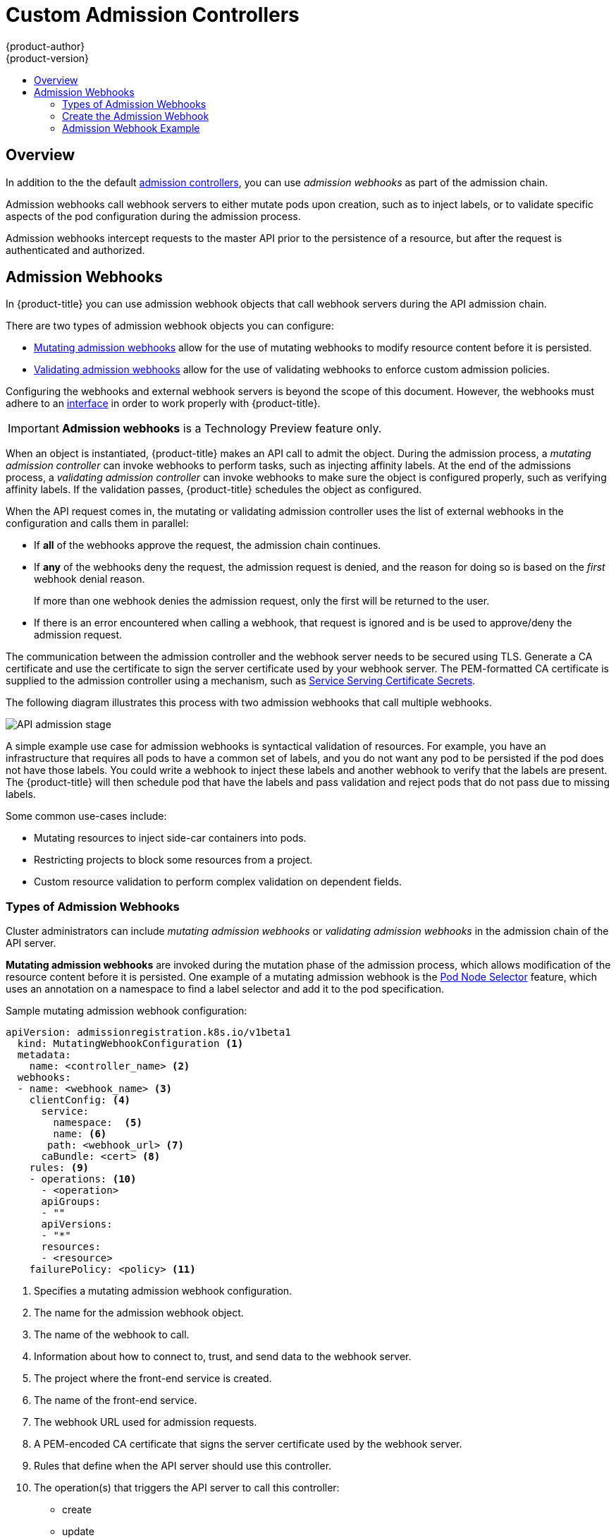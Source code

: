 [[architecture-additional-concepts-dynamic-admission-controllers]]
= Custom Admission Controllers
{product-author}
{product-version}
:data-uri:
:icons:
:experimental:
:toc: macro
:toc-title:
:prewrap!:

toc::[]


== Overview

In addition to the the default xref:../../architecture/additional_concepts/admission_controllers.html#architecture-additional-concepts-admission-controllers[admission controllers], 
you can use _admission webhooks_ as part of the admission chain. 

Admission webhooks call webhook servers to either mutate pods upon creation, such as to inject labels, 
or to validate specific aspects of the pod configuration during the admission process.  

Admission webhooks intercept requests to the master API prior to the persistence of a resource, but after the request is authenticated and authorized. 

//// 
do not document initializers PR-7789
There are two general types of dynamic admission controllers available in {product-title}:

* xref:architecture-additional-concepts-dynamic-admission-initializer[Initializers]. A user-customized controller that performs specific pre-initialization tasks.
* xref:architecture-additional-concepts-dynamic-admission-webhooks[External Admission Webhooks]. HTTPS callbacks that receive admission requests and performs specific tasks.
////
 

//// 
do not document initializers PR-7789
[[architecture-additional-concepts-dynamic-admission-initializer]]
== Initializers

An *Initializer* is a user-customized controller, known as *initializer controllers*, 
that performs a list of pre-initialization tasks, stored in every object's metadata
(for example, *AddMyCorporatePolicySidecar*). Initializers are allowed to make mutations to objects.

Initializers intercept objects _before_ they are created, allowing you to interact with the objects in any way you like, or prevent the objects from being created.

[WARNING]
====
The initializer feature is an alpha feature and may change in a future release of {product-title}.
====

After an initializer has performed its assigned task, {product-title} removes the intializer from
the pre-initialization list. The list is called *metadata.initializers.pending*.

For example, an inititalizer, *AddContainertoPod*, sends a patch that inserts a container in a pod. After the pod is inserted, 
*AddContainertoPod* removes its name from `metadata.initializers.pending`. 

Objects which have a non-empty initializer list are considered _uninitialized_,
and are not visible in the API unless specifically requested by using the query parameter,
`includeUninitialized=true`.

Initializers are useful for administrators to force policies, such as an (xref:../../architecture/additional_concepts/admission_controllers.adoc#admission-controllers-general-admission-rules
[Always Pull Images] policy that forces pods to pull images prior to starting containers.

[NOTE]
====
If your use case does not involve mutating objects, consider using
xref:architecture-additional-concepts-dynamic-admission-webhooks[external admission webhooks], 
for better performance.
====

As an {product-title} object is being created, the object is considered uninitialized. 
Uninitialized object are checked against all existing
xref:architecture-additional-concepts-dynamic-admission-initializer-config[`initializerConfiguration` objects]. 
All matching `spec.initializers[].name` are appended to the new object's
`metadata.initializers.pending` field.

An initializer controller then checks
check if its name matches `metadata.initializers.pending[0]`. If so, it should then
perform its assigned task and remove its name from the list.

[[architecture-additional-concepts-dynamic-admission-initializer-list]]
=== Create the List of Initializers

Set the list of pending initializers to exclude itself

[source,yaml]
----
apiVersion: apps/v1beta1
kind: Deployment
metadata:
  initializers:
    pending:
      - initializer.project.io
  name: initializer
----

Set the pending initializers to an empty array:

[source,yaml]
----
apiVersion: apps/v1beta1
kind: Deployment
metadata:
  initializers:
    pending: []
----

Setting the pending initializers to empty on the metadata allows it to bypass the initializer.


Limit the scope of objects to be initialized to the smallest subset possible using an InitializerConfiguration. 

Examples:

The following initializer will work with only xref:../../dev_guide/deployments/how_deployments_work.adoc#dev-guide-how-deployments-work[deployment configuration objects]:

.Example initializer for only deployment objects

[source,yaml]
----
apiVersion: admissionregistration.k8s.io/v1beta1
kind: InitializerConfiguration
metadata:
  name: deploy
initializers:
  - name: deploy.initializer.kubernetes.io
    rules:
      - apiGroups:
          - "*"
        apiVersions:
          - "*"
        resources:
          - deployments
----

The following initializer Use annotations to enable opting in or out of initialization. Examples:

.Opting in using an annotation

[source,yaml]
----
apiVersion: apps/v1beta1
kind: Deployment
metadata:
  annotations:
    "initializer.kubernetes.io": "true"
  labels:
    app: helloworld
  name: helloworld
...
----

[[architecture-additional-concepts-dynamic-admission-initializer-config]]
=== Configure Initializers

you should first deploy the initializer controller and make sure that it is
working properly before creating the `initializerConfiguration`. Otherwise, any
newly created resources will be stuck in an uninitialized state.

The following list represents a set of best practices to follow when building Initializers.

* Initializers must have a unique fully qualified name. Examples: initializer.vaultproject.io initializer.example.com
* Initializers should be deployed using a Deployment for easy upgrades and auto restarts.
* Initializers should explicitly set the list of pending initializers to exclude itself, or to an empty array, to avoid getting stuck waiting to initialize. Examples:

. Configure which initializers are enabled and which resource types need initialization
by creating *initializer configuration* resources.
+
The following is an example `initializerConfiguration`:
+
[source-yaml]
----
apiVersion: admissionregistration.k8s.io/v1beta1
kind: InitializerConfiguration
metadata:
  name: example-config
initializers:
  # the name needs to be fully qualified, i.e., containing at least two "."
  - name: podimage.example.com
    rules:
      # apiGroups, apiVersion, resources all support wildcard "*".
      # "*" cannot be mixed with non-wildcard.
      - apiGroups:
          - ""
        apiVersions:
          - v1
        resources:
          - pods
----
+
Ensure that all expansions of the `<apiGroup, apiVersions, resources>` tuple
in a `rule` are valid. If they are not, separate them in different `rules`.
+
After you create the `initializerConfiguration`, the system will take a few
seconds to honor the new configuration. 

. {product-title} appends the name of the initializer configuration object, here  `podimage.example.com`, 
to the `metadata.initializers.pending` field of any newly created pods. 

. An initializer controller should list and watch for uninitialized objects, by
using the query parameter `includeUninitialized=true`. If using client-go, just
set 
[listOptions.includeUninitialized](https://github.com/kubernetes/kubernetes/blob/v1.7.0-rc.1/staging/src/k8s.io/apimachinery/pkg/apis/meta/v1/types.go#L315)
to true.

////

[[architecture-additional-concepts-dynamic-admission-webhooks]]
== Admission Webhooks

In {product-title} you can use admission webhook objects that call webhook servers during the
API admission chain.

There are two types of admission webhook objects you can configure:

* xref:admission-webhooks-m[Mutating admission webhooks] allow for the use of mutating webhooks to modify resource content before it is persisted.

* xref:admission-webhooks-v[Validating admission webhooks] allow for the use of validating webhooks to enforce custom admission policies.   

Configuring the webhooks and external webhook servers is beyond the scope of this document. However, the webhooks must adhere to an
https://github.com/kubernetes/kubernetes/blob/v1.10.0-beta.1/staging/src/k8s.io/api/admission/v1beta1/types.go#L28[interface]
in order to work properly with {product-title}. 

[IMPORTANT]
====
*Admission webhooks* is a Technology Preview feature only.
ifdef::openshift-enterprise[]
Technology Preview features are not supported with Red Hat production service
level agreements (SLAs), might not be functionally complete, and Red Hat does
not recommend to use them for production. These features provide early access to
upcoming product features, enabling customers to test functionality and provide
feedback during the development process.

For more information on Red Hat Technology Preview features support scope, see
https://access.redhat.com/support/offerings/techpreview/.
endif::[]
====

When an object is instantiated, {product-title} makes an API call to admit the object. During the admission process, a _mutating admission controller_ 
can invoke webhooks to perform tasks, such as injecting affinity labels. At the end of the admissions process, 
a _validating admission controller_ can invoke webhooks to make sure the object is configured properly, such as verifying affinity labels. 
If the validation passes, {product-title} schedules the object as configured.

When the API request comes in, the mutating or validating admission controller 
uses the list of external webhooks in the configuration and calls them in parallel: 

* If *all* of the webhooks approve the request, the admission chain continues. 

* If *any* of the webhooks deny the request, the admission request is denied, and
the reason for doing so is based on the _first_ webhook denial reason. 
+
If more than one webhook denies the admission request, 
only the first will be returned to the user.

* If there is an error encountered when calling a
webhook, that request is ignored and is be used to approve/deny the
admission request.

The communication between the admission controller and the webhook server needs to be
secured using  TLS. Generate a CA certificate and use the certificate to sign the server certificate
used by your webhook server. The PEM-formatted CA certificate is supplied
to the admission controller using a mechanism, such as 
xref:../../dev_guide/secrets.adoc#service-serving-certificate-secrets[Service Serving Certificate Secrets].

The following diagram illustrates this process with two admission webhooks that call multiple webhooks.

image::api-server-pipeline.png["API admission stage", align="center"]

A simple example use case for admission webhooks is syntactical validation
of resources. For example, you have an infrastructure that requires all pods to
have a common set of labels, and you do not want any pod to be
persisted if the pod does not have those labels. You could write a webhook to inject these labels 
and another webhook to verify that the labels are present.
The {product-title} will then schedule pod that have the labels and pass validation
and reject pods that do not pass due to missing labels.

Some common use-cases include:

* Mutating resources to inject side-car containers into pods. 
* Restricting projects to block some resources from a project. 
* Custom resource validation to perform complex validation on dependent fields.

=== Types of Admission Webhooks

Cluster administrators can include _mutating admission webhooks_ or _validating admission webhooks_ 
in the admission chain of the API server.

[[admission-webhooks-m]]
*Mutating admission webhooks* are invoked during the mutation phase of the admission process, which allows modification of the resource content before it is persisted.  
One example of a mutating admission webhook is the 
xref:../../admin_guide/scheduling/pod_placement.adoc#constraining-pod-placement-nodeselector[Pod Node Selector] feature, 
which uses an annotation on a namespace to find a label selector and add it to the pod specification. 

[[architecture-additional-concepts-dynamic-admission-webhooks-ex-m]]
.Sample mutating admission webhook configuration:

[source,yaml]
----
apiVersion: admissionregistration.k8s.io/v1beta1
  kind: MutatingWebhookConfiguration <1>
  metadata:
    name: <controller_name> <2>
  webhooks:
  - name: <webhook_name> <3>
    clientConfig: <4>
      service:
        namespace:  <5>
        name: <6>
       path: <webhook_url> <7>
      caBundle: <cert> <8>
    rules: <9>
    - operations: <10>
      - <operation>
      apiGroups:
      - ""
      apiVersions:
      - "*"
      resources:
      - <resource>
    failurePolicy: <policy> <11>
----

<1> Specifies a mutating admission webhook configuration.
<2> The name for the admission webhook object.
<3> The name of the webhook to call.
<4> Information about how to connect to, trust, and send data to the webhook server.
<5> The project where the front-end service is created.
<6> The name of the front-end service.
<7> The webhook URL used for admission requests.
<8> A PEM-encoded CA certificate that signs the server certificate used by the webhook server.
<9> Rules that define when the API server should use this controller.
<10> The operation(s) that triggers the API server to call this controller: 
* create
* update
* delete
* connect
<11> Specifies how the policy should proceed if the webhook admission server is unavailable. 
Either `Ignore` (allow/fail open) or `Fail` (block/fail closed). 

[[admission-webhooks-v]]
*Validating admission webhooks* are invoked during the validation phase of the admission process. 
This phase allows the enforcement of invariants on particular API resources 
to ensure that the resource does not change again. The Pod Node Selector is also an example of a validation admission, 
by ensuring that all `nodeSelector` fields are constrained by the node selector restrictions on the project. 

[[architecture-additional-concepts-dynamic-admission-webhooks-ex-v]]
//http://blog.kubernetes.io/2018/01/extensible-admission-is-beta.html
.Sample validating admission webhook configuration:

[source,yaml]
----
apiVersion: admissionregistration.k8s.io/v1beta1
  kind: ValidatingWebhookConfiguration <1>
  metadata:
    name: <controller_name> <2>
  webhooks:
  - name: <webhook_name> <3>
    clientConfig: <4>
      service:
        namespace: default  <5>
        name: kubernetes <6>
       path: <webhook_url> <7>
      caBundle: <cert> <8>
    rules: <9>
    - operations: <10>
      - <operation>
      apiGroups:
      - ""
      apiVersions:
      - "*"
      resources:
      - <resource>
    failurePolicy: <policy> <11>
----

<1> Specifies a validating admission webhook configuration.
<2> The name for the webhook admission object.
<3> The name of the webhook to call.
<4> Information about how to connect to, trust, and send data to the webhook server.
<5> The project where the front-end service is created.
<6> The name of the front-end service.
<7> The webhook URL used for admission requests.
<8> A PEM-encoded CA certificate that signs the server certificate used by the webhook server.
<9> Rules that define when the API server should use this controller.
<10> The operation that triggers the API server to call this controller. 
* create
* update
* delete
* connect
<11> Specifies how the policy should proceed if the webhook admission server is unavailable. 
Either `Ignore` (allow/fail open) or `Fail` (block/fail closed). 

[NOTE]
====
Fail open can result in unpredictable behavior for all clients.
====
 
[[architecture-additional-concepts-dynamic-admission-webhooks-writing]]
=== Create the Admission Webhook

To create an admission webhook, create an admission webhook object in {product-title}, 
create a service, and add labels to the object you want acted upon by the admission webhook.

Make sure the webhook and external webhook server are working properly. 
Otherwise, depending whether the webhook is configured as `fail open` or 
`fail closed`, operations will be unconditionally accepted or rejected. 

. Configure a xref:architecture-additional-concepts-dynamic-admission-webhooks-ex-m[mutating] 
or xref:architecture-additional-concepts-dynamic-admission-webhooks-ex-v[validating] admission webhook object in a YAML file.

. Run the following command to create the object:
+
----
oc create -f <file-name>.yaml
----
+
After you create the admission webhook object, {product-title} takes a few
seconds to honor the new configuration.

. Create a front-end service for the admission webhook:
+
[source,yaml]
----
apiVersion: v1
kind: Service
metadata:
  labels:
    role: webhook <1>
  name: <name>
spec:
  selector:
   role: webhook <1>
----
+
<1> Free-form label to trigger the webhook.

. Run the following command to create the object:
+
----
oc create -f <file-name>.yaml
----

. Add the admission webhook name to pods you want controlled by the webhook:
+
[source,yaml]
----
apiVersion: v1
kind: Pod
metadata:
  labels:
    role: webhook <1>
  name: <name>
spec:
  containers:
    - name: <name>
      image: myrepo/myimage:latest
      imagePullPolicy: <policy>
      ports:
       - containerPort: 8000
----
+
<1> Label to trigger the webhook. 

[NOTE]
====
See the link:https://github.com/openshift/kubernetes-namespace-reservation[kubernetes-namespace-reservation projects] 
for an end-to-end example of how to build your own secure and portable webhook admission server 
and link:https://github.com/openshift/generic-admission-server[generic-admission-apiserver] for the library.
====

[[architecture-additional-concepts-dynamic-admission-webhooks-examples]]
=== Admission Webhook Example

The following is an example admission webhook that will not allow 
link:https://github.com/openshift/kubernetes-namespace-reservation[namespace creation if the namespace is reserved]:

[source,yaml]
----
apiVersion: admissionregistration.k8s.io/v1beta1
  kind: ValidatingWebhookConfiguration
  metadata:
    name: namespacereservations.admission.online.openshift.io
  webhooks:
  - name: namespacereservations.admission.online.openshift.io
    clientConfig:
      service:
        namespace: default
        name: webhooks
       path: /apis/admission.online.openshift.io/v1beta1/namespacereservations 
      caBundle: KUBE_CA_HERE 
    rules: 
    - operations: 
      - CREATE
      apiGroups:
      - ""
      apiVersions:
      - "b1"
      resources:
      - namespaces
    failurePolicy: Ignore
----

The following is an example pod that will be
evaluated by the admission webhook named _webhook_:

[source,yaml]
----
apiVersion: v1
kind: Pod
metadata:
  labels:
    role: webhook
  name: webhook
spec:
  containers:
    - name: webhook
      image: myrepo/myimage:latest
      imagePullPolicy: IfNotPresent
      ports:
- containerPort: 8000
----

The following is the front-end service for the webhook: 

[source,yaml]
----
apiVersion: v1
kind: Service
metadata:
  labels:
    role: webhook
  name: webhook
spec:
  ports:
    - port: 443
      targetPort: 8000
  selector:
role: webhook
----
